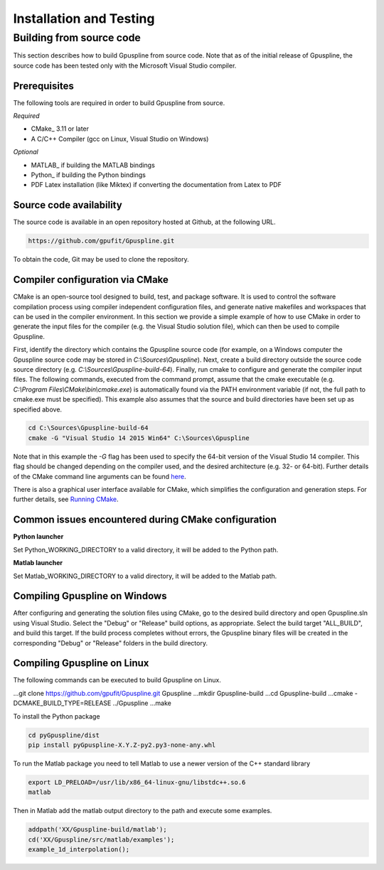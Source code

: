 .. _installation-and-testing:

========================
Installation and Testing
========================

Building from source code
+++++++++++++++++++++++++

This section describes how to build Gpuspline from source code. Note that as of
the initial release of Gpuspline, the source code has been tested only with the
Microsoft Visual Studio compiler.

Prerequisites
-------------

The following tools are required in order to build Gpuspline from source.

*Required*

* CMake_ 3.11 or later
* A C/C++ Compiler (gcc on Linux, Visual Studio on Windows)

*Optional*

* MATLAB_ if building the MATLAB bindings
* Python_ if building the Python bindings
* PDF Latex installation (like Miktex) if converting the documentation from Latex to PDF

Source code availability
------------------------

The source code is available in an open repository hosted at Github, at the
following URL.

.. code-block:: bash

    https://github.com/gpufit/Gpuspline.git

To obtain the code, Git may be used to clone the repository.

Compiler configuration via CMake
--------------------------------

CMake is an open-source tool designed to build, test, and package software.
It is used to control the software compilation process using compiler
independent configuration files, and generate native makefiles and workspaces
that can be used in the compiler environment. In this section we provide a
simple example of how to use CMake in order to generate the input files for the
compiler (e.g. the Visual Studio solution file), which can then be used to
compile Gpuspline.

First, identify the directory which contains the Gpuspline source code
(for example, on a Windows computer the Gpuspline source code may be stored in
*C:\\Sources\\Gpuspline*). Next, create a build directory outside the
source code source directory (e.g. *C:\\Sources\\Gpuspline-build-64*). Finally,
run cmake to configure and generate the compiler input files. The following
commands, executed from the command prompt, assume that the cmake executable
(e.g. *C:\\Program Files\\CMake\\bin\\cmake.exe*) is automatically found
via the PATH environment variable (if not, the full path to cmake.exe must be
specified). This example also assumes that the source and build directories
have been set up as specified above.

.. code-block:: bash

    cd C:\Sources\Gpuspline-build-64
    cmake -G "Visual Studio 14 2015 Win64" C:\Sources\Gpuspline

Note that in this example the *-G* flag has been used to specify the
64-bit version of the Visual Studio 14 compiler. This flag should be changed
depending on the compiler used, and the desired architecture
(e.g. 32- or 64-bit). Further details of the CMake command line arguments
can be found `here <https://cmake.org/cmake/help/latest/manual/cmake.1.html>`__.

There is also a graphical user interface available for CMake, which simplifies
the configuration and generation steps. For further details, see
`Running CMake <https://cmake.org/runningcmake/>`_.

Common issues encountered during CMake configuration
----------------------------------------------------

**Python launcher**

Set Python_WORKING_DIRECTORY to a valid directory, it will be added to the
Python path.

**Matlab launcher**

Set Matlab_WORKING_DIRECTORY to a valid directory, it will be added to
the Matlab path.

Compiling Gpuspline on Windows
------------------------------

After configuring and generating the solution files using CMake, go to the
desired build directory and open Gpuspline.sln using Visual Studio. Select the
"Debug" or "Release" build options, as appropriate. Select the build target
"ALL_BUILD", and build this target. If the build process completes
without errors, the Gpuspline binary files will be created in the corresponding
"Debug" or "Release" folders in the build directory.

Compiling Gpuspline on Linux
----------------------------

The following commands can be executed to build Gpuspline on Linux.

.. code-block:: bash

...git clone https://github.com/gpufit/Gpuspline.git Gpuspline
...mkdir Gpuspline-build
...cd Gpuspline-build
...cmake -DCMAKE_BUILD_TYPE=RELEASE ../Gpuspline
...make

To install the Python package

.. code-block:: bash

   cd pyGpuspline/dist
   pip install pyGpuspline-X.Y.Z-py2.py3-none-any.whl
   
To run the Matlab package you need to tell Matlab to use a newer version of the C++ standard library

.. code-block:: bash

   export LD_PRELOAD=/usr/lib/x86_64-linux-gnu/libstdc++.so.6
   matlab

Then in Matlab add the matlab output directory to the path and execute some examples.

.. code-block:: bash

   addpath('XX/Gpuspline-build/matlab');
   cd('XX/Gpuspline/src/matlab/examples');
   example_1d_interpolation();
